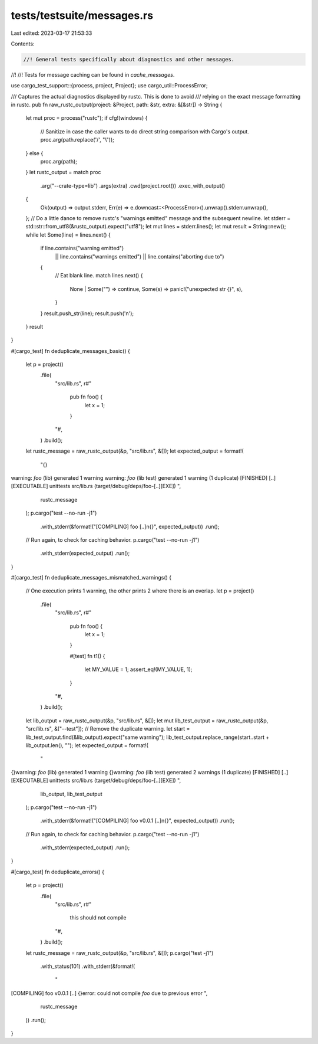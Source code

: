 tests/testsuite/messages.rs
===========================

Last edited: 2023-03-17 21:53:33

Contents:

.. code-block:: rs

    //! General tests specifically about diagnostics and other messages.
//!
//! Tests for message caching can be found in `cache_messages`.

use cargo_test_support::{process, project, Project};
use cargo_util::ProcessError;

/// Captures the actual diagnostics displayed by rustc. This is done to avoid
/// relying on the exact message formatting in rustc.
pub fn raw_rustc_output(project: &Project, path: &str, extra: &[&str]) -> String {
    let mut proc = process("rustc");
    if cfg!(windows) {
        // Sanitize in case the caller wants to do direct string comparison with Cargo's output.
        proc.arg(path.replace('/', "\\"));
    } else {
        proc.arg(path);
    }
    let rustc_output = match proc
        .arg("--crate-type=lib")
        .args(extra)
        .cwd(project.root())
        .exec_with_output()
    {
        Ok(output) => output.stderr,
        Err(e) => e.downcast::<ProcessError>().unwrap().stderr.unwrap(),
    };
    // Do a little dance to remove rustc's "warnings emitted" message and the subsequent newline.
    let stderr = std::str::from_utf8(&rustc_output).expect("utf8");
    let mut lines = stderr.lines();
    let mut result = String::new();
    while let Some(line) = lines.next() {
        if line.contains("warning emitted")
            || line.contains("warnings emitted")
            || line.contains("aborting due to")
        {
            // Eat blank line.
            match lines.next() {
                None | Some("") => continue,
                Some(s) => panic!("unexpected str {}", s),
            }
        }
        result.push_str(line);
        result.push('\n');
    }
    result
}

#[cargo_test]
fn deduplicate_messages_basic() {
    let p = project()
        .file(
            "src/lib.rs",
            r#"
                pub fn foo() {
                    let x = 1;
                }
            "#,
        )
        .build();
    let rustc_message = raw_rustc_output(&p, "src/lib.rs", &[]);
    let expected_output = format!(
        "{}\
warning: `foo` (lib) generated 1 warning
warning: `foo` (lib test) generated 1 warning (1 duplicate)
[FINISHED] [..]
[EXECUTABLE] unittests src/lib.rs (target/debug/deps/foo-[..][EXE])
",
        rustc_message
    );
    p.cargo("test --no-run -j1")
        .with_stderr(&format!("[COMPILING] foo [..]\n{}", expected_output))
        .run();
    // Run again, to check for caching behavior.
    p.cargo("test --no-run -j1")
        .with_stderr(expected_output)
        .run();
}

#[cargo_test]
fn deduplicate_messages_mismatched_warnings() {
    // One execution prints 1 warning, the other prints 2 where there is an overlap.
    let p = project()
        .file(
            "src/lib.rs",
            r#"
                pub fn foo() {
                    let x = 1;
                }

                #[test]
                fn t1() {
                    let MY_VALUE = 1;
                    assert_eq!(MY_VALUE, 1);
                }
            "#,
        )
        .build();
    let lib_output = raw_rustc_output(&p, "src/lib.rs", &[]);
    let mut lib_test_output = raw_rustc_output(&p, "src/lib.rs", &["--test"]);
    // Remove the duplicate warning.
    let start = lib_test_output.find(&lib_output).expect("same warning");
    lib_test_output.replace_range(start..start + lib_output.len(), "");
    let expected_output = format!(
        "\
{}\
warning: `foo` (lib) generated 1 warning
{}\
warning: `foo` (lib test) generated 2 warnings (1 duplicate)
[FINISHED] [..]
[EXECUTABLE] unittests src/lib.rs (target/debug/deps/foo-[..][EXE])
",
        lib_output, lib_test_output
    );
    p.cargo("test --no-run -j1")
        .with_stderr(&format!("[COMPILING] foo v0.0.1 [..]\n{}", expected_output))
        .run();
    // Run again, to check for caching behavior.
    p.cargo("test --no-run -j1")
        .with_stderr(expected_output)
        .run();
}

#[cargo_test]
fn deduplicate_errors() {
    let p = project()
        .file(
            "src/lib.rs",
            r#"
                this should not compile
            "#,
        )
        .build();
    let rustc_message = raw_rustc_output(&p, "src/lib.rs", &[]);
    p.cargo("test -j1")
        .with_status(101)
        .with_stderr(&format!(
            "\
[COMPILING] foo v0.0.1 [..]
{}error: could not compile `foo` due to previous error
",
            rustc_message
        ))
        .run();
}


